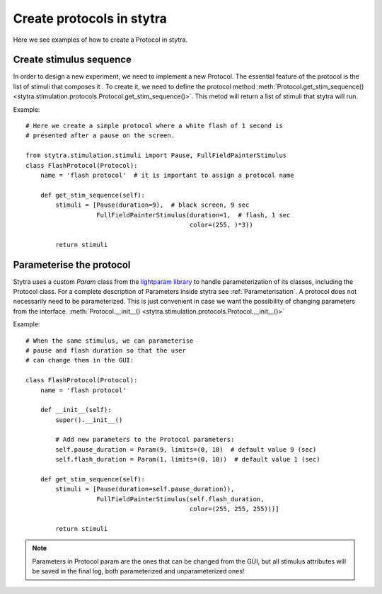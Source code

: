 Create protocols in stytra
==========================

Here we see examples of how to create a Protocol in stytra.

Create stimulus sequence
------------------------
In order to design a new experiment, we need to implement a new Protocol.
The essential feature of the protocol is the list of stimuli that composes it
. To create it, we need to define the
protocol  method :meth:`Protocol.get_stim_sequence() <stytra.stimulation.protocols.Protocol.get_stim_sequence()>`.
This metod will return a list of stimuli that stytra will run.

Example::

    # Here we create a simple protocol where a white flash of 1 second is
    # presented after a pause on the screen.

    from stytra.stimulation.stimuli import Pause, FullFieldPainterStimulus
    class FlashProtocol(Protocol):
        name = 'flash protocol'  # it is important to assign a protocol name

        def get_stim_sequence(self):
            stimuli = [Pause(duration=9),  # black screen, 9 sec
                       FullFieldPainterStimulus(duration=1,  # flash, 1 sec
                                                color=(255, )*3))

            return stimuli


Parameterise the protocol
-------------------------

Stytra uses a custom `Param` class from the `lightparam library <https://github.com/portugueslab/lightparam>`_ to
handle parameterization of its
classes, including the Protocol class.
For a complete description of Parameters
inside stytra see :ref:`Parameterisation`.
A protocol does not necessarily need to be parameterized. This is just
convenient in case we want the possibility of changing parameters from the
interface.
:meth:`Protocol.__init__() <stytra.stimulation.protocols.Protocol.__init__()>`


Example::

    # When the same stimulus, we can parameterise
    # pause and flash duration so that the user
    # can change them in the GUI:

    class FlashProtocol(Protocol):
        name = 'flash protocol'

        def __init__(self):
            super().__init__()

            # Add new parameters to the Protocol parameters:
            self.pause_duration = Param(9, limits=(0, 10)  # default value 9 (sec)
            self.flash_duration = Param(1, limits=(0, 10))  # default value 1 (sec)

        def get_stim_sequence(self):
            stimuli = [Pause(duration=self.pause_duration)),
                       FullFieldPainterStimulus(self.flash_duration,
                                                color=(255, 255, 255)))]

            return stimuli

.. Note::
   Parameters in Protocol param are the ones that can be changed from the GUI, but
   all stimulus attributes will be saved in the final log, both parameterized and unparameterized ones!


